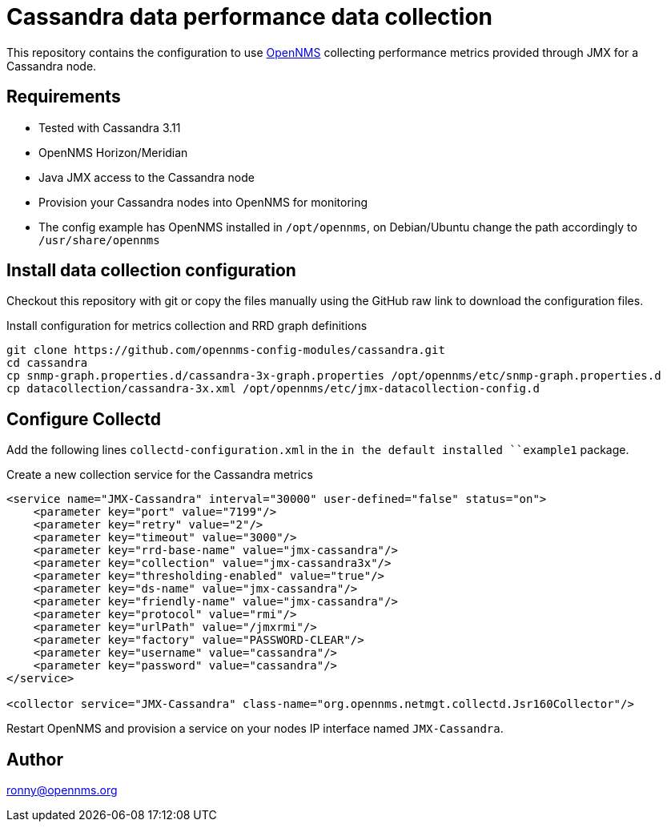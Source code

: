 = Cassandra data performance data collection

This repository contains the configuration to use link:http://www.opennms.org[OpenNMS] collecting performance metrics provided through JMX for a Cassandra node.

== Requirements

* Tested with Cassandra 3.11
* OpenNMS Horizon/Meridian
* Java JMX access to the Cassandra node
* Provision your Cassandra nodes into OpenNMS for monitoring
* The config example has OpenNMS installed in `/opt/opennms`, on Debian/Ubuntu change the path accordingly to `/usr/share/opennms`

== Install data collection configuration

Checkout this repository with git or copy the files manually using the GitHub raw link to download the configuration files.

.Install configuration for metrics collection and RRD graph definitions
[source, bash]
----
git clone https://github.com/opennms-config-modules/cassandra.git
cd cassandra
cp snmp-graph.properties.d/cassandra-3x-graph.properties /opt/opennms/etc/snmp-graph.properties.d
cp datacollection/cassandra-3x.xml /opt/opennms/etc/jmx-datacollection-config.d
----

== Configure Collectd

Add the following lines `collectd-configuration.xml` in the `in the default installed ``example1` package.

.Create a new collection service for the Cassandra metrics
[source, xml]
----
<service name="JMX-Cassandra" interval="30000" user-defined="false" status="on">
    <parameter key="port" value="7199"/>
    <parameter key="retry" value="2"/>
    <parameter key="timeout" value="3000"/>
    <parameter key="rrd-base-name" value="jmx-cassandra"/>
    <parameter key="collection" value="jmx-cassandra3x"/>
    <parameter key="thresholding-enabled" value="true"/>
    <parameter key="ds-name" value="jmx-cassandra"/>
    <parameter key="friendly-name" value="jmx-cassandra"/>
    <parameter key="protocol" value="rmi"/>
    <parameter key="urlPath" value="/jmxrmi"/>
    <parameter key="factory" value="PASSWORD-CLEAR"/>
    <parameter key="username" value="cassandra"/>
    <parameter key="password" value="cassandra"/>
</service>

<collector service="JMX-Cassandra" class-name="org.opennms.netmgt.collectd.Jsr160Collector"/>
----

Restart OpenNMS and provision a service on your nodes IP interface named `JMX-Cassandra`.

== Author
ronny@opennms.org
